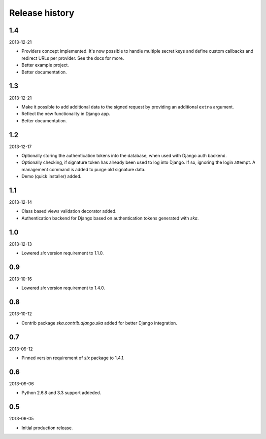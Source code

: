 =====================================
Release history
=====================================
1.4
-------------------------------------
2013-12-21

- Providers concept implemented. It's now possible to handle multiple secret keys and
  define custom callbacks and redirect URLs per provider. See the docs for more.
- Better example project.
- Better documentation.

1.3
-------------------------------------
2013-12-21

- Make it possible to add additional data to the signed request by providing an
  additional ``extra`` argument.
- Reflect the new functionality in Django app.
- Better documentation.

1.2
-------------------------------------
2013-12-17

- Optionally storing the authentication tokens into the database, when used with Django
  auth backend.
- Optionally checking, if signature token has already been used to log into Django. If
  so, ignoring the login attempt. A management command is added to purge old signature
  data.
- Demo (quick installer) added.

1.1
-------------------------------------
2013-12-14

- Class based views validation decorator added.
- Authentication backend for Django based on authentication tokens generated with `ska`.

1.0
-------------------------------------
2013-12-13

- Lowered `six` version requirement to 1.1.0.

0.9
-------------------------------------
2013-10-16

- Lowered `six` version requirement to 1.4.0.

0.8
-------------------------------------
2013-10-12

- Contrib package `ska.contrib.django.ska` added for better Django integration.

0.7
-------------------------------------
2013-09-12

- Pinned version requirement of `six` package to 1.4.1.

0.6
-------------------------------------
2013-09-06

- Python 2.6.8 and 3.3 support addeded.

0.5
-------------------------------------
2013-09-05

- Initial production release.
